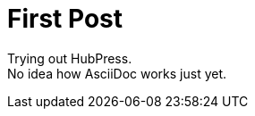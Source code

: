 = First Post

Trying out HubPress. +
No idea how AsciiDoc works just yet.

:hp-tags: HubPress, AsciiDoc,
